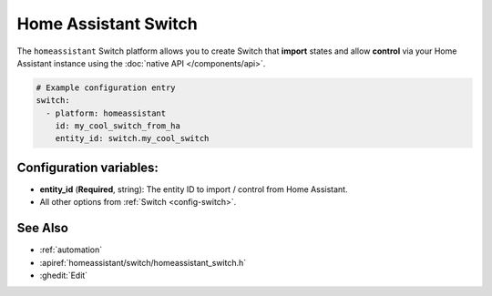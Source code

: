 Home Assistant Switch
=====================

.. seo::
    :description: Instructions for setting up Home Assistant Switch with ESPHome that import states and allows control via your Home Assistant instance.
    :image: home-assistant.svg

The ``homeassistant`` Switch platform allows you to create Switch that **import**
states and allow **control** via your Home Assistant instance using the :doc:`native API </components/api>`.

.. code-block:: yaml

    # Example configuration entry
    switch:
      - platform: homeassistant
        id: my_cool_switch_from_ha
        entity_id: switch.my_cool_switch

Configuration variables:
------------------------

- **entity_id** (**Required**, string): The entity ID to import / control from Home Assistant.
- All other options from :ref:`Switch <config-switch>`.

See Also
--------

- :ref:`automation`
- :apiref:`homeassistant/switch/homeassistant_switch.h`
- :ghedit:`Edit`
